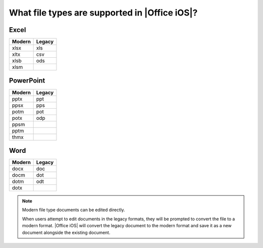 
What file types are supported in |Office iOS|?
============================================== 

Excel
-----

======  ======
Modern  Legacy
======  ======
xlsx    xls
xltx    csv
xlsb    ods
xlsm
======  ======


PowerPoint
----------

======  ======
Modern  Legacy
======  ======
pptx    ppt
ppsx    pps
potm    pot
potx    odp
ppsm
pptm
thmx
======  ======


Word
----

======  ======
Modern  Legacy
======  ======
docx    doc
docm    dot
dotm    odt
dotx
======  ======

..  note::

    Modern file type documents can be edited directly.
   
    When users attempt to edit documents in the legacy formats, they will be prompted to convert the file to a modern
    format. |Office iOS| will convert the legacy document to the modern format and save it as a new document alongside
    the existing document.
